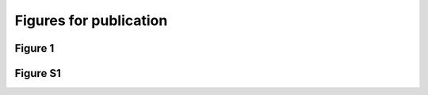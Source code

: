 Figures for publication
========================

Figure 1
----------

.. report:: misc.NoFlipInContext
   :render: r-ggplot
   :groupby: all
   :width: 600
   :height: 600
   :statement: aes(x=track, y=alignments, fill=category) + geom_bar(position="fill", stat="identity") + coord_flip() + theme_bw() + scale_fill_brewer(type="qual", palette="Paired", name="") + theme(aspect.ratio=0.5) + scale_y_continuous(labels=function(x) paste(format(x*100, digits=2),"%", sep=""), name = "Fraction of Reads") + xlab("") + scale_x_discrete(limits=c("Nxf1","Chtop","Alyref"))

   Figure 1a: Mapping contexts of clusters found in two samples but not in FlipIn


.. report:: misc.GeneFractions
   :render: r-ggplot
   :transform: melt
   :tracks: Alyref,Chtop,Nxf1
   :groupby: all
   :statement: aes(paste(track,variable),value, fill = track) + geom_bar(stat="identity") + scale_y_continuous(labels=function(x) paste(format(x*100, digits=2),"%", sep=""), limit = c(0,1), name = "Percentage of Genes with crosslink") + theme_bw() + xlab("") + theme(axis.text.x=element_text(angle=90), legend.position="none") + scale_fill_brewer("Paried", type = "qual")

   Figure 1b: Fraction of expressed protein coding transcriptome with at least one crosslinked base.


.. report:: misc.GeneFractions
   :render: table
   :transform: melt
   :tracks: Alyref,Chtop,Nxf1
   :groupby: all

   Above as table


.. report:: misc.ClippedFractionOverlaps
   :render: venn-plot
   :transform: venn

     
   Figure 1b: Fraction of expressed protein coding transcriptome with at least one crosslinked base.

 
.. report:: misc.ClippedFractionOverlaps
   :render: table
   :transform: venn

     
   Figure 1b: Fraction of expressed protein coding transcriptome with at least one crosslinked base.
 

.. report:: misc.GeneProfiles3
   :render: r-ggplot
   :tracks: Nxf1,Chtop,Alyref
   :groupby: all
   :statement: aes(bin,area, col=track) + geom_line(alpha=0.8, lwd=1) + geom_vline(xintercept=c(1000,2000), lwd=0.5, lty=2) + scale_x_continuous(labels=c("Upstream","Exons","Downstream"), breaks=c(500,1500,2500)) + theme_bw() + facet_grid(slice~.) + xlab("")+ ylab("Relative Read depth") + scale_y_continuous(breaks=NULL) + scale_color_brewer(type="qual", palette="Paired", name = "")

   Figure 1b: Meta-gene plot over protein coding genes



.. report:: misc.GeneProfiles3
   :render: r-ggplot
   :tracks: Nxf1,Chtop,Alyref
   :groupby: all
   :statement: aes(bin,paste(track," ",slice), fill=area) + geom_raster() + geom_vline(xintercept=c(1000,2000), lwd=0.5, lty=2, col="white") +  scale_x_continuous(labels=c("Upstream","Exons","Downstream"), breaks=c(500,1500,2500)) + theme_bw()  + theme( aspect.ratio = 0.5, legend.position = "none")  + xlab("") + ylab("")  + scale_fill_gradientn(colours=c("black","#56B1F7"))

   Figure 1b: Heatmap plot over protein coding genes


Figure S1
-----------

.. report:: misc.CustomisedContextStats
   :render: r-ggplot
   :tracks: Alyref,Chtop,Nxf1
   :groupby: all
   :width: 600
   :height: 600
   :statement: aes(x=paste(track,slice),  y=alignments, fill=category) + geom_bar(position="fill", stat="identity") + coord_flip() + theme_bw() + scale_fill_brewer(type="qual", palette="Paired", name="") + theme(aspect.ratio=0.5) + scale_y_continuous(labels=function(x) paste(format(x*100, digits=2),"%", sep=""), name = "Fraction of Reads") + xlab("")

   Figure 1a: Mapping contexts of raw reads 
 
